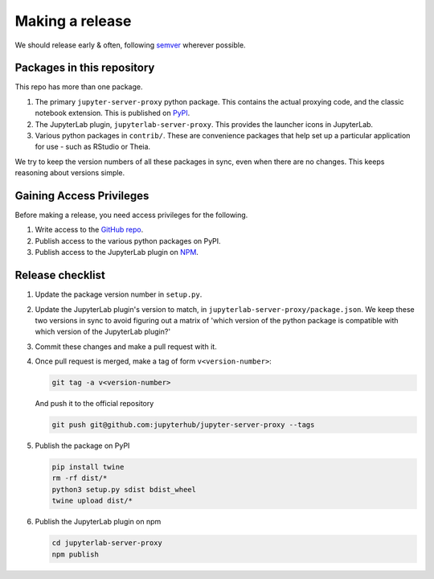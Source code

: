 .. _contributing/release:

================
Making a release
================

We should release early & often, following `semver <https://semver.org/>`_ wherever possible.

Packages in this repository
===========================

This repo has more than one package.

#. The primary ``jupyter-server-proxy`` python package. This contains the actual proxying
   code, and the classic notebook extension. This is published on `PyPI <https://pypi.org>`_.

#. The JupyterLab plugin, ``jupyterlab-server-proxy``. This provides the launcher icons in
   JupyterLab.

#. Various python packages in ``contrib/``. These are convenience packages that help set up
   a particular application for use - such as RStudio or Theia.

We try to keep the version numbers of all these packages in sync, even when there are no
changes. This keeps reasoning about versions simple.

Gaining Access Privileges
=========================

Before making a release, you need access privileges for the following.

#. Write access to the `GitHub repo <https://github.com/jupyterhub/jupyter-server-proxy>`_.

#. Publish access to the various python packages on PyPI.

#. Publish access to the JupyterLab plugin on `NPM <https://www.npmjs.com/>`_.

Release checklist
=================

#. Update the package version number in ``setup.py``.

#. Update the JupyterLab plugin's version to match, in ``jupyterlab-server-proxy/package.json``.
   We keep these two versions in sync to avoid figuring out a matrix of 'which version of
   the python package is compatible with which version of the JupyterLab plugin?'

#. Commit these changes and make a pull request with it. 

#. Once pull request is merged, make a tag of form ``v<version-number>``:

   .. code::

      git tag -a v<version-number>

   And push it to the official repository

   .. code::
     
      git push git@github.com:jupyterhub/jupyter-server-proxy --tags

#. Publish the package on PyPI

   .. code::

      pip install twine
      rm -rf dist/*
      python3 setup.py sdist bdist_wheel
      twine upload dist/*

#. Publish the JupyterLab plugin on npm

   .. code::

      cd jupyterlab-server-proxy
      npm publish

